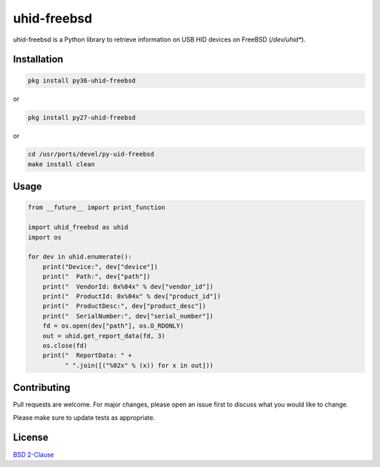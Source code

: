 ==============
 uhid-freebsd
==============

uhid-freebsd is a Python library to retrieve information on USB HID devices
on FreeBSD (`/dev/uhid*`).


Installation
------------

.. code-block:: bash

   pkg install py36-uhid-freebsd

or

.. code-block:: bash

   pkg install py27-uhid-freebsd

or

.. code-block:: bash

   cd /usr/ports/devel/py-uid-freebsd
   make install clean


Usage
-----

.. code-block:: python

   from __future__ import print_function

   import uhid_freebsd as uhid
   import os

   for dev in uhid.enumerate():
       print("Device:", dev["device"])
       print("  Path:", dev["path"])
       print("  VendorId: 0x%04x" % dev["vendor_id"])
       print("  ProductId: 0x%04x" % dev["product_id"])
       print("  ProductDesc:", dev["product_desc"])
       print("  SerialNumber:", dev["serial_number"])
       fd = os.open(dev["path"], os.O_RDONLY)
       out = uhid.get_report_data(fd, 3)
       os.close(fd)
       print("  ReportData: " +
             " ".join([("%02x" % (x)) for x in out]))


Contributing
------------

Pull requests are welcome.  For major changes, please open an issue first to
discuss what you would like to change.

Please make sure to update tests as appropriate.

License
-------
`BSD 2-Clause <https://choosealicense.com/licenses/bsd-2-clause/>`__
